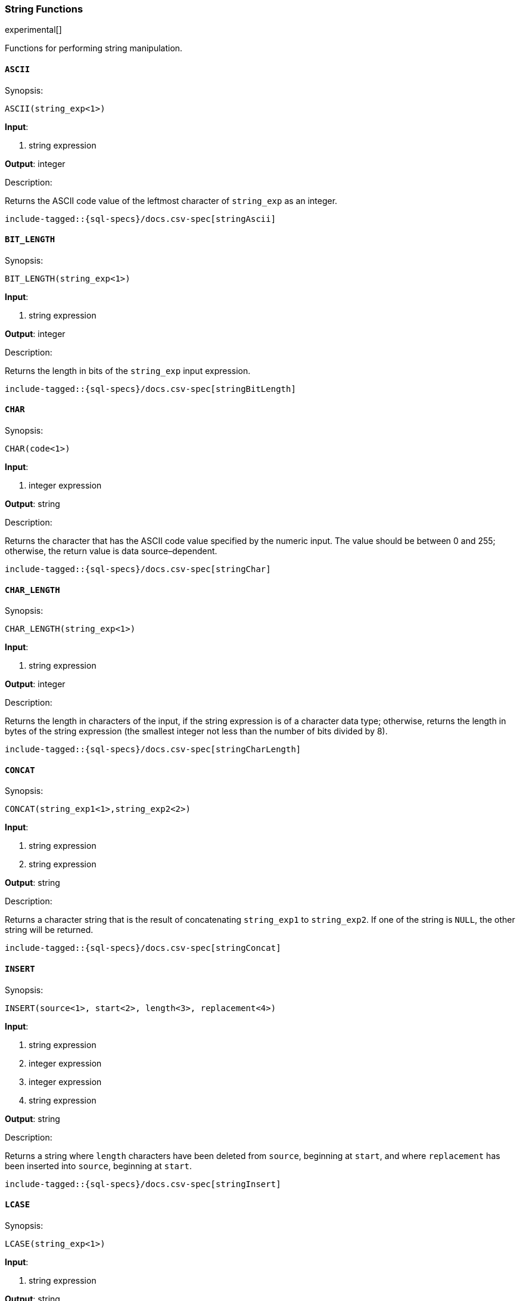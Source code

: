 [role="xpack"]
[testenv="basic"]
[[sql-functions-string]]
=== String Functions

experimental[]

Functions for performing string manipulation.

[[sql-functions-string-ascii]]
==== `ASCII`

.Synopsis:
[source, sql]
--------------------------------------------------
ASCII(string_exp<1>)
--------------------------------------------------

*Input*:

<1> string expression

*Output*: integer

.Description:

Returns the ASCII code value of the leftmost character of `string_exp` as an integer.

["source","sql",subs="attributes,callouts,macros"]
--------------------------------------------------
include-tagged::{sql-specs}/docs.csv-spec[stringAscii]
--------------------------------------------------

[[sql-functions-string-bit-length]]
==== `BIT_LENGTH`

.Synopsis:
[source, sql]
--------------------------------------------------
BIT_LENGTH(string_exp<1>)
--------------------------------------------------
*Input*:

<1> string expression

*Output*: integer

.Description:

Returns the length in bits of the `string_exp` input expression.

["source","sql",subs="attributes,callouts,macros"]
--------------------------------------------------
include-tagged::{sql-specs}/docs.csv-spec[stringBitLength]
--------------------------------------------------

[[sql-functions-string-char]]
==== `CHAR`

.Synopsis:
[source, sql]
--------------------------------------------------
CHAR(code<1>)
--------------------------------------------------
*Input*:

<1> integer expression

*Output*: string

.Description:

Returns the character that has the ASCII code value specified by the numeric input. The value should be between 0 and 255; otherwise, the return value is data source–dependent.

["source","sql",subs="attributes,callouts,macros"]
--------------------------------------------------
include-tagged::{sql-specs}/docs.csv-spec[stringChar]
--------------------------------------------------

[[sql-functions-string-char-length]]
==== `CHAR_LENGTH`

.Synopsis:
[source, sql]
--------------------------------------------------
CHAR_LENGTH(string_exp<1>)
--------------------------------------------------
*Input*:

<1> string expression

*Output*: integer

.Description:

Returns the length in characters of the input, if the string expression is of a character data type; otherwise, returns the length in bytes of the string expression (the smallest integer not less than the number of bits divided by 8).

["source","sql",subs="attributes,callouts,macros"]
--------------------------------------------------
include-tagged::{sql-specs}/docs.csv-spec[stringCharLength]
--------------------------------------------------

[[sql-functions-string-concat]]
==== `CONCAT`

.Synopsis:
[source, sql]
--------------------------------------------------
CONCAT(string_exp1<1>,string_exp2<2>)
--------------------------------------------------
*Input*:

<1> string expression
<2> string expression

*Output*: string

.Description:

Returns a character string that is the result of concatenating `string_exp1` to `string_exp2`. If one of the string is `NULL`, the other string will be returned.

["source","sql",subs="attributes,callouts,macros"]
--------------------------------------------------
include-tagged::{sql-specs}/docs.csv-spec[stringConcat]
--------------------------------------------------

[[sql-functions-string-insert]]
==== `INSERT`

.Synopsis:
[source, sql]
--------------------------------------------------
INSERT(source<1>, start<2>, length<3>, replacement<4>)
--------------------------------------------------
*Input*:

<1> string expression
<2> integer expression
<3> integer expression
<4> string expression

*Output*: string

.Description:

Returns a string where `length` characters have been deleted from `source`, beginning at `start`, and where `replacement` has been inserted into `source`, beginning at `start`.

["source","sql",subs="attributes,callouts,macros"]
--------------------------------------------------
include-tagged::{sql-specs}/docs.csv-spec[stringInsert]
--------------------------------------------------

[[sql-functions-string-lcase]]
==== `LCASE`

.Synopsis:
[source, sql]
--------------------------------------------------
LCASE(string_exp<1>)
--------------------------------------------------
*Input*:

<1> string expression

*Output*: string

.Description:

Returns a string equal to that in `string_exp`, with all uppercase characters converted to lowercase.

["source","sql",subs="attributes,callouts,macros"]
--------------------------------------------------
include-tagged::{sql-specs}/docs.csv-spec[stringLCase]
--------------------------------------------------

[[sql-functions-string-left]]
==== `LEFT`

.Synopsis:
[source, sql]
--------------------------------------------------
LEFT(string_exp<1>, count<2>)
--------------------------------------------------
*Input*:

<1> string expression
<2> integer expression

*Output*: string

.Description:

Returns the leftmost count characters of `string_exp`.

["source","sql",subs="attributes,callouts,macros"]
--------------------------------------------------
include-tagged::{sql-specs}/docs.csv-spec[stringLeft]
--------------------------------------------------

[[sql-functions-string-length]]
==== `LENGTH`

.Synopsis:
[source, sql]
--------------------------------------------------
LENGTH(string_exp<1>)
--------------------------------------------------
*Input*:

<1> string expression

*Output*: integer

.Description:

Returns the number of characters in `string_exp`, excluding trailing blanks.

["source","sql",subs="attributes,callouts,macros"]
--------------------------------------------------
include-tagged::{sql-specs}/docs.csv-spec[stringLength]
--------------------------------------------------

[[sql-functions-string-locate]]
==== `LOCATE`

.Synopsis:
[source, sql]
--------------------------------------------------
LOCATE(pattern<1>, source<2>[, start]<3>)
--------------------------------------------------
*Input*:

<1> string expression
<2> string expression
<3> integer expression; optional

*Output*: integer

.Description:

Returns the starting position of the first occurrence of `pattern` within `source`. The search for the first occurrence of `pattern` begins with the first character position in `source` unless the optional argument, `start`, is specified. If `start` is specified, the search begins with the character position indicated by the value of `start`. The first character position in `source` is indicated by the value 1. If `pattern` is not found within `source`, the value 0 is returned.

["source","sql",subs="attributes,callouts,macros"]
--------------------------------------------------
include-tagged::{sql-specs}/docs.csv-spec[stringLocateWoStart]
--------------------------------------------------

["source","sql",subs="attributes,callouts,macros"]
--------------------------------------------------
include-tagged::{sql-specs}/docs.csv-spec[stringLocateWithStart]
--------------------------------------------------

[[sql-functions-string-ltrim]]
==== `LTRIM`

.Synopsis:
[source, sql]
--------------------------------------------------
LTRIM(string_exp<1>)
--------------------------------------------------
*Input*:

<1> string expression

*Output*: string

.Description:

Returns the characters of `string_exp`, with leading blanks removed.

["source","sql",subs="attributes,callouts,macros"]
--------------------------------------------------
include-tagged::{sql-specs}/docs.csv-spec[stringLTrim]
--------------------------------------------------

[[sql-functions-string-octet-length]]
==== `OCTET_LENGTH`

.Synopsis:
[source, sql]
--------------------------------------------------
OCTET_LENGTH(string_exp<1>)
--------------------------------------------------
*Input*:

<1> string expression

*Output*: integer

.Description:

Returns the length in bytes of the `string_exp` input expression.

["source","sql",subs="attributes,callouts,macros"]
--------------------------------------------------
include-tagged::{sql-specs}/docs.csv-spec[stringOctetLength]
--------------------------------------------------

[[sql-functions-string-position]]
==== `POSITION`

.Synopsis:
[source, sql]
--------------------------------------------------
POSITION(string_exp1<1>, string_exp2<2>)
--------------------------------------------------
*Input*:

<1> string expression
<2> string expression

*Output*: integer

.Description:

Returns the position of the `string_exp1` in `string_exp2`. The result is an exact numeric.

["source","sql",subs="attributes,callouts,macros"]
--------------------------------------------------
include-tagged::{sql-specs}/docs.csv-spec[stringPosition]
--------------------------------------------------

[[sql-functions-string-repeat]]
==== `REPEAT`

.Synopsis:
[source, sql]
--------------------------------------------------
REPEAT(string_exp<1>, count<2>)
--------------------------------------------------
*Input*:

<1> string expression
<2> integer expression

*Output*: string

.Description:

Returns a character string composed of `string_exp` repeated `count` times.

["source","sql",subs="attributes,callouts,macros"]
--------------------------------------------------
include-tagged::{sql-specs}/docs.csv-spec[stringRepeat]
--------------------------------------------------

[[sql-functions-string-replace]]
==== `REPLACE`

.Synopsis:
[source, sql]
--------------------------------------------------
REPLACE(source<1>, pattern<2>, replacement<3>)
--------------------------------------------------
*Input*:

<1> string expression
<2> string expression
<3> string expression

*Output*: string

.Description:

Search `source` for occurrences of `pattern`, and replace with `replacement`.

["source","sql",subs="attributes,callouts,macros"]
--------------------------------------------------
include-tagged::{sql-specs}/docs.csv-spec[stringReplace]
--------------------------------------------------

[[sql-functions-string-right]]
==== `RIGHT`

.Synopsis:
[source, sql]
--------------------------------------------------
RIGHT(string_exp<1>, count<2>)
--------------------------------------------------
*Input*:

<1> string expression
<2> integer expression

*Output*: string

.Description:

Returns the rightmost count characters of `string_exp`.

["source","sql",subs="attributes,callouts,macros"]
--------------------------------------------------
include-tagged::{sql-specs}/docs.csv-spec[stringRight]
--------------------------------------------------

[[sql-functions-string-rtrim]]
==== `RTRIM`

.Synopsis:
[source, sql]
--------------------------------------------------
RTRIM(string_exp<1>)
--------------------------------------------------
*Input*:

<1> string expression

*Output*: string

.Description:

Returns the characters of `string_exp` with trailing blanks removed.

["source","sql",subs="attributes,callouts,macros"]
--------------------------------------------------
include-tagged::{sql-specs}/docs.csv-spec[stringRTrim]
--------------------------------------------------

[[sql-functions-string-space]]
==== `SPACE`

.Synopsis:
[source, sql]
--------------------------------------------------
SPACE(count<1>)
--------------------------------------------------
*Input*:

<1> integer expression

*Output*: string

.Description:

Returns a character string consisting of `count` spaces.

["source","sql",subs="attributes,callouts,macros"]
--------------------------------------------------
include-tagged::{sql-specs}/docs.csv-spec[stringSpace]
--------------------------------------------------

[[sql-functions-string-substring]]
==== `SUBSTRING`

.Synopsis:
[source, sql]
--------------------------------------------------
SUBSTRING(source<1>, start<2>, length<3>)
--------------------------------------------------
*Input*:

<1> string expression
<2> integer expression
<3> integer expression

*Output*: string

.Description:

Returns a character string that is derived from `source`, beginning at the character position specified by `start` for `length` characters.

["source","sql",subs="attributes,callouts,macros"]
--------------------------------------------------
include-tagged::{sql-specs}/docs.csv-spec[stringSubString]
--------------------------------------------------

[[sql-functions-string-ucase]]
==== `UCASE`

.Synopsis:
[source, sql]
--------------------------------------------------
UCASE(string_exp<1>)
--------------------------------------------------
*Input*:

<1> string expression

*Output*: string

.Description:

Returns a string equal to that of the input, with all lowercase characters converted to uppercase.

["source","sql",subs="attributes,callouts,macros"]
--------------------------------------------------
include-tagged::{sql-specs}/docs.csv-spec[stringUCase]
--------------------------------------------------
